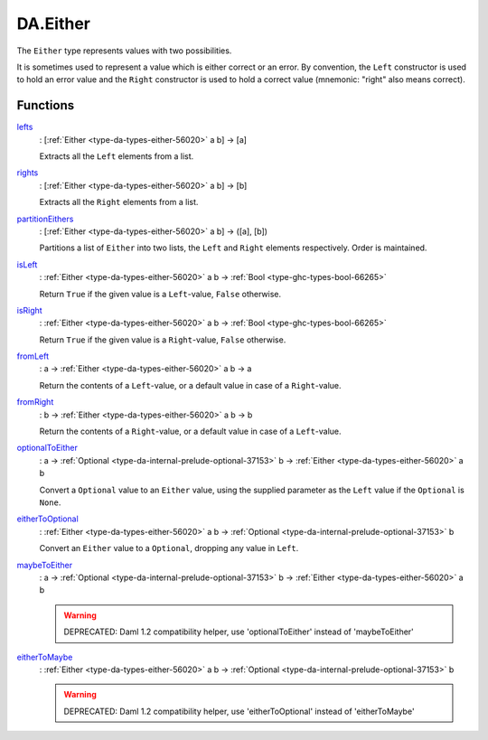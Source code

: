 .. Copyright (c) 2025 Digital Asset (Switzerland) GmbH and/or its affiliates. All rights reserved.
.. SPDX-License-Identifier: Apache-2.0

.. _module-da-either-91022:

DA.Either
=========

The ``Either`` type represents values with two possibilities\.

It is sometimes used to represent a value which is either correct
or an error\. By convention, the ``Left`` constructor is used to hold
an error value and the ``Right`` constructor is used to hold a correct
value (mnemonic\: \"right\" also means correct)\.

Functions
---------

.. _function-da-either-lefts-59601:

`lefts <function-da-either-lefts-59601_>`_
  \: \[:ref:`Either <type-da-types-either-56020>` a b\] \-\> \[a\]

  Extracts all the ``Left`` elements from a list\.

.. _function-da-either-rights-20455:

`rights <function-da-either-rights-20455_>`_
  \: \[:ref:`Either <type-da-types-either-56020>` a b\] \-\> \[b\]

  Extracts all the ``Right`` elements from a list\.

.. _function-da-either-partitioneithers-19904:

`partitionEithers <function-da-either-partitioneithers-19904_>`_
  \: \[:ref:`Either <type-da-types-either-56020>` a b\] \-\> (\[a\], \[b\])

  Partitions a list of ``Either`` into two lists, the ``Left`` and
  ``Right`` elements respectively\. Order is maintained\.

.. _function-da-either-isleft-96021:

`isLeft <function-da-either-isleft-96021_>`_
  \: :ref:`Either <type-da-types-either-56020>` a b \-\> :ref:`Bool <type-ghc-types-bool-66265>`

  Return ``True`` if the given value is a ``Left``\-value, ``False``
  otherwise\.

.. _function-da-either-isright-36975:

`isRight <function-da-either-isright-36975_>`_
  \: :ref:`Either <type-da-types-either-56020>` a b \-\> :ref:`Bool <type-ghc-types-bool-66265>`

  Return ``True`` if the given value is a ``Right``\-value, ``False``
  otherwise\.

.. _function-da-either-fromleft-63875:

`fromLeft <function-da-either-fromleft-63875_>`_
  \: a \-\> :ref:`Either <type-da-types-either-56020>` a b \-\> a

  Return the contents of a ``Left``\-value, or a default value
  in case of a ``Right``\-value\.

.. _function-da-either-fromright-27657:

`fromRight <function-da-either-fromright-27657_>`_
  \: b \-\> :ref:`Either <type-da-types-either-56020>` a b \-\> b

  Return the contents of a ``Right``\-value, or a default value
  in case of a ``Left``\-value\.

.. _function-da-either-optionaltoeither-21876:

`optionalToEither <function-da-either-optionaltoeither-21876_>`_
  \: a \-\> :ref:`Optional <type-da-internal-prelude-optional-37153>` b \-\> :ref:`Either <type-da-types-either-56020>` a b

  Convert a ``Optional`` value to an ``Either`` value, using the supplied
  parameter as the ``Left`` value if the ``Optional`` is ``None``\.

.. _function-da-either-eithertooptional-89140:

`eitherToOptional <function-da-either-eithertooptional-89140_>`_
  \: :ref:`Either <type-da-types-either-56020>` a b \-\> :ref:`Optional <type-da-internal-prelude-optional-37153>` b

  Convert an ``Either`` value to a ``Optional``, dropping any value in
  ``Left``\.

.. _function-da-either-maybetoeither-6635:

`maybeToEither <function-da-either-maybetoeither-6635_>`_
  \: a \-\> :ref:`Optional <type-da-internal-prelude-optional-37153>` b \-\> :ref:`Either <type-da-types-either-56020>` a b

  .. warning::
    DEPRECATED\:
    Daml 1\.2 compatibility helper, use 'optionalToEither' instead of 'maybeToEither'

.. _function-da-either-eithertomaybe-94811:

`eitherToMaybe <function-da-either-eithertomaybe-94811_>`_
  \: :ref:`Either <type-da-types-either-56020>` a b \-\> :ref:`Optional <type-da-internal-prelude-optional-37153>` b

  .. warning::
    DEPRECATED\:
    Daml 1\.2 compatibility helper, use 'eitherToOptional' instead of 'eitherToMaybe'
